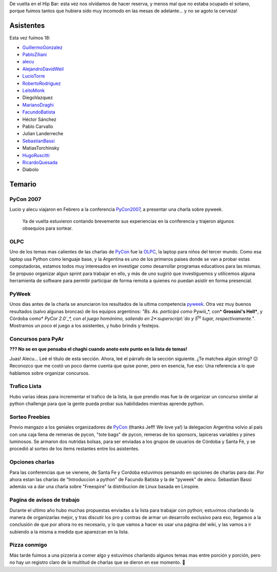 .. title: Reunión 22 - 25/04/2007 - Hip Bar


De vuelta en el Hip Bar: esta vez nos olvidamos de hacer reserva, y menos mal que no estaba ocupado el sotano, porque fuimos tantos que hubiera sido muy incomodo en las mesas de adelante... y no se agoto la cerveza!

Asistentes
----------

Esta vez fuimos 18:

* GuillermoGonzalez_

* PabloZiliani_

* alecu_

* AlejandroDavidWeil_

* LucioTorre_

* RobertoRodriguez_

* LeitoMonk_

* DiegoVazquez

* MarianoDraghi_

* FacundoBatista_

* Héctor Sánchez

* Pablo Carvallo

* Julian Landerreche

* SebastianBassi_

* MatiasTorchinsky

* HugoRuscitti_

* RicardoQuesada_

* Diabolo

Temario
-------

PyCon 2007
~~~~~~~~~~

Lucio y alecu viajaron en Febrero a la conferencia PyCon2007_, a presentar una charla sobre pyweek.

  Ya de vuelta estuvieron contando brevemente sus experiencias en la conferencia y trajeron algunos obsequios para sortear.

OLPC
~~~~

Uno de los temas mas calientes de las charlas de PyCon_ fue la OLPC_, la laptop para niños del tercer mundo. Como esa laptop usa Python como lenguaje base, y la Argentina es uno de los primeros paises donde se van a probar estas computadoras, estamos todos muy interesados en investigar como desarrollar programas educativos para las mismas. Se propuso organizar algun sprint para trabajar en ello, y más de uno sugirió que investiguemos y utilicemos alguna herramienta de software para permitir participar de forma remota a quienes no puedan asistir en forma presencial.

PyWeek
~~~~~~

Unos dias antes de la charla se anunciaron los resultados de la ultima competencia pyweek_. Otra vez muy buenos resultados (salvo algunas broncas) de los equipos argentinos: *"Bs. As. participó como* Pywiii_*, con* **Grossini's Hell***, y Córdoba como* `PyCor 2.0`_*, con el juego homónimo, saliendo en 2*:superscript:`do` *y 5*:superscript:`to` *lugar, respectivamente."*. Mostramos un poco el juego a los asistentes, y hubo brindis y festejos.

Concursos para PyAr
~~~~~~~~~~~~~~~~~~~

**??? No se en que pensaba el chaghi cuando anoto este punto en la lista de temas!**

Juas! Alecu... Leé el título de esta sección. Ahora, leé el párrafo de la sección siguiente. ¿Te matchea algún string? 😉 Reconozco que me costó un poco darme cuenta que quise poner, pero en esencia, fue eso: Una referencia a lo que hablamos sobre organizar concursos.

Trafico Lista
~~~~~~~~~~~~~

Hubo varias ideas para incrementar el trafico de la lista, la que prendio mas fue la de organizar un concurso similar al python challenge para que la gente pueda probar sus habilidades mientras aprende python.

Sorteo Freebies
~~~~~~~~~~~~~~~

Previo mangazo a los geniales organizadores de PyCon_ (thanks Jeff! We love ya!) la delegacion Argentina volvio al país con una caja llena de remeras de pycon, "tote bags" de pycon, remeras de los sponsors, lapiceras variables y pines luminosos. Se armaron dos nutridas bolsas, para ser enviadas a los grupos de usuarios de Córdoba y Santa Fé, y se procedió al sorteo de los items restantes entre los asistentes.

Opciones charlas
~~~~~~~~~~~~~~~~

Para las conferencias que se vienene, de Santa Fe y Cordoba estuvimos pensando en opciones de charlas para dar. Por ahora estan las charlas de "Introduccion a python" de Facundo Batista y la de "pyweek" de alecu. Sebastian Bassi además va a dar una charla sobre "Freespire" la distribucion de Linux basada en Linspire.

Pagina de avisos de trabajo
~~~~~~~~~~~~~~~~~~~~~~~~~~~

Durante el ultimo año hubo muchas propuestas enviadas a la lista para trabajar con python; estuvimos charlando la manera de organizarlas mejor, y tras discutir los pro y contras de armar un desarrollo exclusivo para eso, llegamos a la conclusión de que por ahora no es necesario, y lo que vamos a hacer es usar una página del wiki, y las vamos a ir subiendo a la misma a medida que aparezcan en la lista.

Pizza conmigo
~~~~~~~~~~~~~

Más tarde fuimos a una pizzeria a comer algo y estuvimos charlando algunos temas mas entre porción y porción, pero no hay un registro claro de la multitud de charlas que se dieron en ese momento. 🙂

.. ############################################################################

.. _alecu: /alejandrojcura

.. _PyCon2007: http://us.pycon.org/TX2007/HomePage

.. _OLPC: http://laptop.org

.. _pyweek: http://pyweek.org/4/

.. _Pywiii: http://www.pyweek.org/e/Pywiii/

.. _PyCor 2.0: http://www.pyweek.org/e/pycor2/



.. role:: superscript
   :class: superscript

.. _guillermogonzalez: /guillermogonzalez
.. _pabloziliani: /pabloziliani
.. _alejandrodavidweil: /alejandrodavidweil
.. _luciotorre: /luciotorre
.. _robertorodriguez: /robertorodriguez
.. _leitomonk: /leitomonk
.. _marianodraghi: /marianodraghi
.. _sebastianbassi: /sebastianbassi
.. _hugoruscitti: /hugoruscitti
.. _ricardoquesada: /ricardoquesada
.. _facundobatista: /miembros/facundobatista
.. _pycon: /pycon
